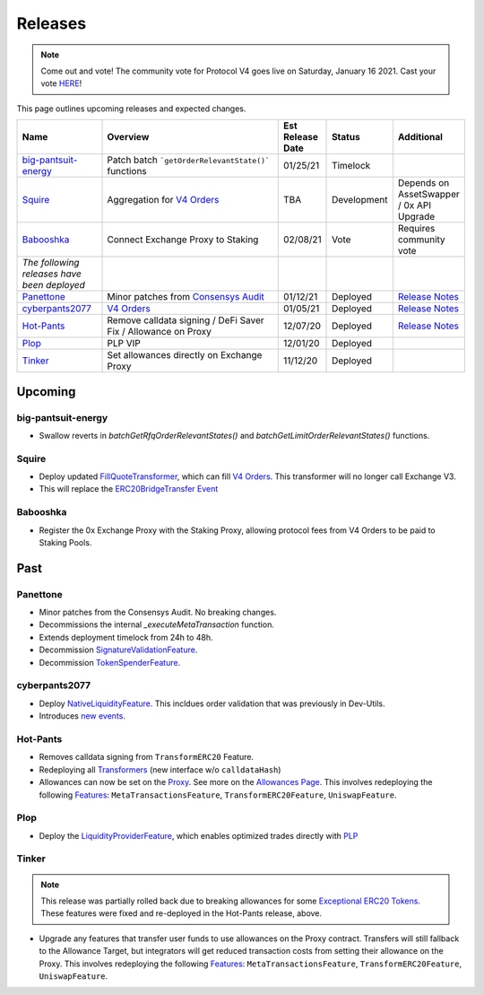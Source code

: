 ###############################
Releases
###############################

.. role:: strike
    :class: strike

.. note::

    Come out and vote! The community vote for Protocol V4 goes live on Saturday, January 16 2021. Cast your vote `HERE <https://0x.org/zrx/vote/zeip-82>`_!

This page outlines upcoming releases and expected changes.

.. table::
    :widths: 20 50 10 10 10

    +---------------------------------------------+---------------------------------------------------------------+----------------------+-------------+-----------------------------------------------------------------------------------------------------------------------------+
    | **Name**                                    | **Overview**                                                  | **Est Release Date** | **Status**  | **Additional**                                                                                                              |
    +---------------------------------------------+---------------------------------------------------------------+----------------------+-------------+-----------------------------------------------------------------------------------------------------------------------------+
    | `big-pantsuit-energy`_                      | Patch batch ```getOrderRelevantState()``` functions           | 01/25/21             | Timelock    |                                                                                                                             |
    +---------------------------------------------+---------------------------------------------------------------+----------------------+-------------+-----------------------------------------------------------------------------------------------------------------------------+
    | `Squire`_                                   | Aggregation for `V4 Orders <../basics/orders.html>`_          | TBA                  | Development | Depends on AssetSwapper / 0x API Upgrade                                                                                    |
    +---------------------------------------------+---------------------------------------------------------------+----------------------+-------------+-----------------------------------------------------------------------------------------------------------------------------+
    | `Babooshka`_                                | Connect Exchange Proxy to Staking                             | 02/08/21             | Vote        | Requires community vote                                                                                                     |
    +---------------------------------------------+---------------------------------------------------------------+----------------------+-------------+-----------------------------------------------------------------------------------------------------------------------------+
    | *The following releases have been deployed* |                                                               |                      |             |                                                                                                                             |
    +---------------------------------------------+---------------------------------------------------------------+----------------------+-------------+-----------------------------------------------------------------------------------------------------------------------------+
    | `Panettone`_                                | Minor patches from `Consensys Audit <./audits.html>`_         | 01/12/21             | Deployed    | `Release Notes <https://github.com/0xProject/0x-migrations/blob/main/src/exchange-proxy/migrations/LOG.md#panettone>`_      |
    +---------------------------------------------+---------------------------------------------------------------+----------------------+-------------+-----------------------------------------------------------------------------------------------------------------------------+
    | `cyberpants2077`_                           | `V4 Orders <../basics/orders.html>`_                          | 01/05/21             | Deployed    | `Release Notes <https://github.com/0xProject/0x-migrations/blob/main/src/exchange-proxy/migrations/LOG.md#cyberpants2077>`_ |
    +---------------------------------------------+---------------------------------------------------------------+----------------------+-------------+-----------------------------------------------------------------------------------------------------------------------------+
    | `Hot-Pants`_                                | Remove calldata signing / DeFi Saver Fix / Allowance on Proxy | 12/07/20             | Deployed    | `Release Notes <https://github.com/0xProject/0x-migrations/blob/main/src/exchange-proxy/migrations/LOG.md>`__               |
    +---------------------------------------------+---------------------------------------------------------------+----------------------+-------------+-----------------------------------------------------------------------------------------------------------------------------+
    | `Plop`_                                     | PLP VIP                                                       | 12/01/20             | Deployed    |                                                                                                                             |
    +---------------------------------------------+---------------------------------------------------------------+----------------------+-------------+-----------------------------------------------------------------------------------------------------------------------------+
    | `Tinker`_                                   | Set allowances directly on Exchange Proxy                     | 11/12/20             | Deployed    |                                                                                                                             |
    +---------------------------------------------+---------------------------------------------------------------+----------------------+-------------+-----------------------------------------------------------------------------------------------------------------------------+


Upcoming
========

big-pantsuit-energy
-------------------

- Swallow reverts in `batchGetRfqOrderRelevantStates()` and `batchGetLimitOrderRelevantStates()` functions.


Squire
-------

- Deploy updated `FillQuoteTransformer <../architecture/transformers.html>`_, which can fill `V4 Orders <../basics/orders.html>`_. This transformer will no longer call Exchange V3.
- This will replace the `ERC20BridgeTransfer Event <../basics/events.html#erc20bridgetransfer>`_


Babooshka
----------

- Register the 0x Exchange Proxy with the Staking Proxy, allowing protocol fees from V4 Orders to be paid to Staking Pools.


Past
=====

Panettone
----------

- Minor patches from the Consensys Audit. No breaking changes.
- Decommissions the internal `_executeMetaTransaction` function.
- Extends deployment timelock from 24h to 48h.
- Decommission `SignatureValidationFeature <../architecture/features.html>`_.
- Decommission `TokenSpenderFeature <../architecture/features.html>`_.

cyberpants2077
---------------

- Deploy `NativeLiquidityFeature <../architecture/features.html>`_. This incldues order validation that was previously in Dev-Utils.
- Introduces `new events <../basics/events.html>`_.

Hot-Pants
----------

- Removes calldata signing from ``TransformERC20`` Feature.
- Redeploying all `Transformers <../architecture/transformers.html>`_ (new interface w/o ``calldataHash``)
- Allowances can now be set on the `Proxy <../architecture/features/proxy.html>`_. See more on the `Allowances Page <../basics/allowances.html>`_. This involves redeploying the following `Features <../architecture/features.html>`_: ``MetaTransactionsFeature``, ``TransformERC20Feature``, ``UniswapFeature``.

Plop
----

- Deploy the `LiquidityProviderFeature <../architecture/features.html>`_, which enables optimized trades directly with `PLP <../advanced/plp.html>`_

Tinker
------

.. note::

    This release was partially rolled back due to breaking allowances for some `Exceptional ERC20 Tokens <./exceptional_erc20s.html>`_. These features were fixed and re-deployed in the Hot-Pants release, above.

- Upgrade any features that transfer user funds to use allowances on the Proxy contract. Transfers will still fallback to the Allowance Target, but integrators will get reduced transaction costs from setting their allowance on the Proxy. This involves redeploying the following `Features <../architecture/features.html>`_: ``MetaTransactionsFeature``, ``TransformERC20Feature``, ``UniswapFeature``.
